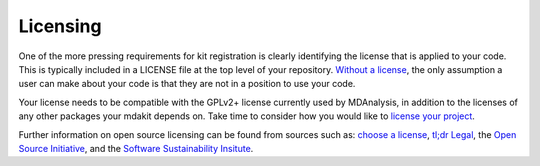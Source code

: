 .. _licensing:

*********
Licensing
*********

One of the more pressing requirements for kit registration is clearly 
identifying the license that is applied to your code. This is typically 
included in a LICENSE file at the top level of your repository.
`Without a license <https://choosealicense.com/no-permission/>`_, the 
only assumption a user can make about your code is that they are not in 
a position to use your code.

Your license needs to be compatible with the GPLv2+ license currently 
used by MDAnalysis, in addition to the licenses of any other packages 
your mdakit depends on. Take time to consider how you would like to 
`license your project <https://choosealicense.com/>`_.

Further information on open source licensing can be found from sources 
such as: `choose a license <https://choosealicense.com/>`_, 
`tl;dr Legal <https://tldrlegal.com/>`_, the 
`Open Source Initiative <https://opensource.org/osd>`_, and the 
`Software Sustainability Insitute <https://www.software.ac.uk/resources/guides/choosing-open-source-licence>`_.

